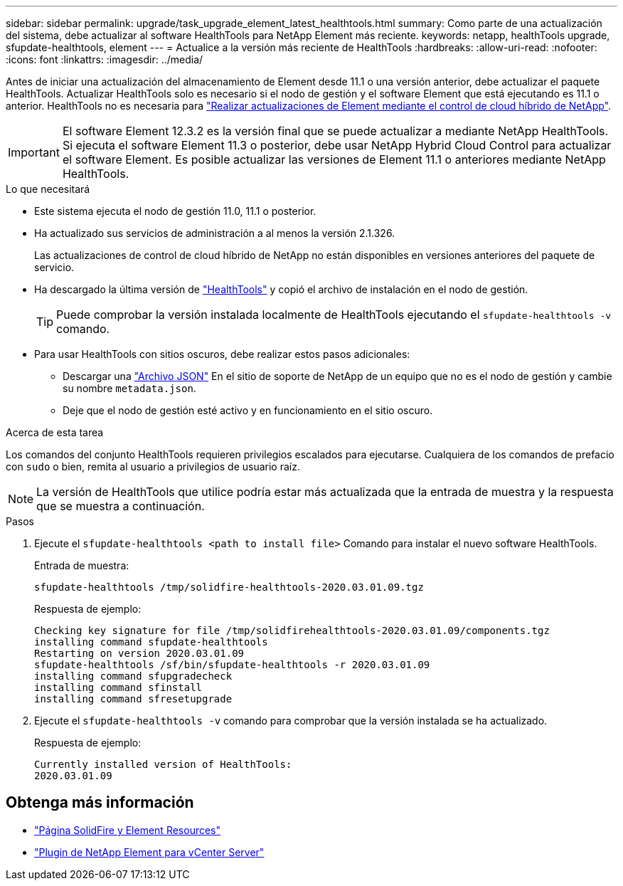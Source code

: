 ---
sidebar: sidebar 
permalink: upgrade/task_upgrade_element_latest_healthtools.html 
summary: Como parte de una actualización del sistema, debe actualizar al software HealthTools para NetApp Element más reciente. 
keywords: netapp, healthTools upgrade, sfupdate-healthtools, element 
---
= Actualice a la versión más reciente de HealthTools
:hardbreaks:
:allow-uri-read: 
:nofooter: 
:icons: font
:linkattrs: 
:imagesdir: ../media/


[role="lead"]
Antes de iniciar una actualización del almacenamiento de Element desde 11.1 o una versión anterior, debe actualizar el paquete HealthTools. Actualizar HealthTools solo es necesario si el nodo de gestión y el software Element que está ejecutando es 11.1 o anterior. HealthTools no es necesaria para link:task_hcc_upgrade_element_software.html["Realizar actualizaciones de Element mediante el control de cloud híbrido de NetApp"].


IMPORTANT: El software Element 12.3.2 es la versión final que se puede actualizar a mediante NetApp HealthTools. Si ejecuta el software Element 11.3 o posterior, debe usar NetApp Hybrid Cloud Control para actualizar el software Element. Es posible actualizar las versiones de Element 11.1 o anteriores mediante NetApp HealthTools.

.Lo que necesitará
* Este sistema ejecuta el nodo de gestión 11.0, 11.1 o posterior.
* Ha actualizado sus servicios de administración a al menos la versión 2.1.326.
+
Las actualizaciones de control de cloud híbrido de NetApp no están disponibles en versiones anteriores del paquete de servicio.

* Ha descargado la última versión de https://mysupport.netapp.com/site/products/all/details/element-healthtools/downloads-tab["HealthTools"^] y copió el archivo de instalación en el nodo de gestión.
+

TIP: Puede comprobar la versión instalada localmente de HealthTools ejecutando el `sfupdate-healthtools -v` comando.

* Para usar HealthTools con sitios oscuros, debe realizar estos pasos adicionales:
+
** Descargar una link:https://library.netapp.com/ecm/ecm_get_file/ECMLP2840740["Archivo JSON"^] En el sitio de soporte de NetApp de un equipo que no es el nodo de gestión y cambie su nombre `metadata.json`.
** Deje que el nodo de gestión esté activo y en funcionamiento en el sitio oscuro.




.Acerca de esta tarea
Los comandos del conjunto HealthTools requieren privilegios escalados para ejecutarse. Cualquiera de los comandos de prefacio con `sudo` o bien, remita al usuario a privilegios de usuario raíz.


NOTE: La versión de HealthTools que utilice podría estar más actualizada que la entrada de muestra y la respuesta que se muestra a continuación.

.Pasos
. Ejecute el `sfupdate-healthtools <path to install file>` Comando para instalar el nuevo software HealthTools.
+
Entrada de muestra:

+
[listing]
----
sfupdate-healthtools /tmp/solidfire-healthtools-2020.03.01.09.tgz
----
+
Respuesta de ejemplo:

+
[listing]
----
Checking key signature for file /tmp/solidfirehealthtools-2020.03.01.09/components.tgz
installing command sfupdate-healthtools
Restarting on version 2020.03.01.09
sfupdate-healthtools /sf/bin/sfupdate-healthtools -r 2020.03.01.09
installing command sfupgradecheck
installing command sfinstall
installing command sfresetupgrade
----
. Ejecute el `sfupdate-healthtools -v` comando para comprobar que la versión instalada se ha actualizado.
+
Respuesta de ejemplo:

+
[listing]
----
Currently installed version of HealthTools:
2020.03.01.09
----


[discrete]
== Obtenga más información

* https://www.netapp.com/data-storage/solidfire/documentation["Página SolidFire y Element Resources"^]
* https://docs.netapp.com/us-en/vcp/index.html["Plugin de NetApp Element para vCenter Server"^]

